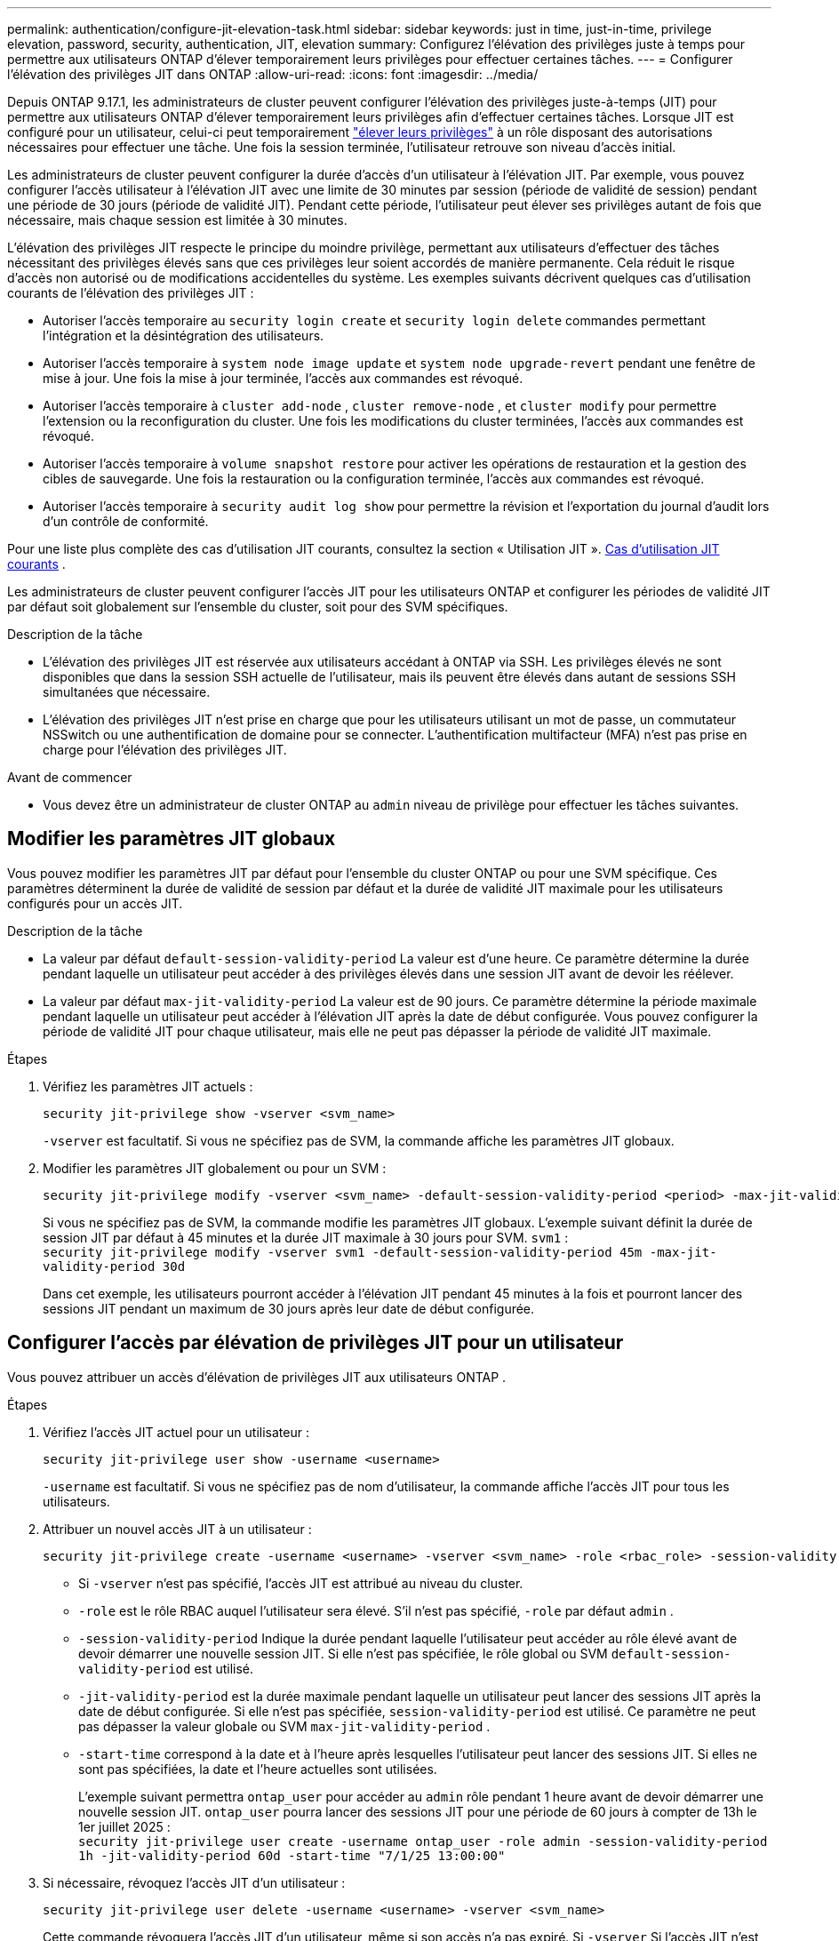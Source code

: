---
permalink: authentication/configure-jit-elevation-task.html 
sidebar: sidebar 
keywords: just in time, just-in-time, privilege elevation, password, security, authentication, JIT, elevation 
summary: Configurez l’élévation des privilèges juste à temps pour permettre aux utilisateurs ONTAP d’élever temporairement leurs privilèges pour effectuer certaines tâches. 
---
= Configurer l'élévation des privilèges JIT dans ONTAP
:allow-uri-read: 
:icons: font
:imagesdir: ../media/


[role="lead"]
Depuis ONTAP 9.17.1, les administrateurs de cluster peuvent configurer l'élévation des privilèges juste-à-temps (JIT) pour permettre aux utilisateurs ONTAP d'élever temporairement leurs privilèges afin d'effectuer certaines tâches. Lorsque JIT est configuré pour un utilisateur, celui-ci peut temporairement link:elevate-jit-access-task.html["élever leurs privilèges"] à un rôle disposant des autorisations nécessaires pour effectuer une tâche. Une fois la session terminée, l'utilisateur retrouve son niveau d'accès initial.

Les administrateurs de cluster peuvent configurer la durée d'accès d'un utilisateur à l'élévation JIT. Par exemple, vous pouvez configurer l'accès utilisateur à l'élévation JIT avec une limite de 30 minutes par session (période de validité de session) pendant une période de 30 jours (période de validité JIT). Pendant cette période, l'utilisateur peut élever ses privilèges autant de fois que nécessaire, mais chaque session est limitée à 30 minutes.

L'élévation des privilèges JIT respecte le principe du moindre privilège, permettant aux utilisateurs d'effectuer des tâches nécessitant des privilèges élevés sans que ces privilèges leur soient accordés de manière permanente. Cela réduit le risque d'accès non autorisé ou de modifications accidentelles du système. Les exemples suivants décrivent quelques cas d'utilisation courants de l'élévation des privilèges JIT :

* Autoriser l'accès temporaire au  `security login create` et  `security login delete` commandes permettant l'intégration et la désintégration des utilisateurs.
* Autoriser l'accès temporaire à  `system node image update` et  `system node upgrade-revert` pendant une fenêtre de mise à jour. Une fois la mise à jour terminée, l'accès aux commandes est révoqué.
* Autoriser l'accès temporaire à  `cluster add-node` ,  `cluster remove-node` , et  `cluster modify` pour permettre l'extension ou la reconfiguration du cluster. Une fois les modifications du cluster terminées, l'accès aux commandes est révoqué.
* Autoriser l'accès temporaire à  `volume snapshot restore` pour activer les opérations de restauration et la gestion des cibles de sauvegarde. Une fois la restauration ou la configuration terminée, l'accès aux commandes est révoqué.
* Autoriser l'accès temporaire à  `security audit log show` pour permettre la révision et l'exportation du journal d'audit lors d'un contrôle de conformité.


Pour une liste plus complète des cas d'utilisation JIT courants, consultez la section « Utilisation JIT ». <<Cas d'utilisation JIT courants>> .

Les administrateurs de cluster peuvent configurer l'accès JIT pour les utilisateurs ONTAP et configurer les périodes de validité JIT par défaut soit globalement sur l'ensemble du cluster, soit pour des SVM spécifiques.

.Description de la tâche
* L'élévation des privilèges JIT est réservée aux utilisateurs accédant à ONTAP via SSH. Les privilèges élevés ne sont disponibles que dans la session SSH actuelle de l'utilisateur, mais ils peuvent être élevés dans autant de sessions SSH simultanées que nécessaire.
* L'élévation des privilèges JIT n'est prise en charge que pour les utilisateurs utilisant un mot de passe, un commutateur NSSwitch ou une authentification de domaine pour se connecter. L'authentification multifacteur (MFA) n'est pas prise en charge pour l'élévation des privilèges JIT.


.Avant de commencer
* Vous devez être un administrateur de cluster ONTAP au  `admin` niveau de privilège pour effectuer les tâches suivantes.




== Modifier les paramètres JIT globaux

Vous pouvez modifier les paramètres JIT par défaut pour l'ensemble du cluster ONTAP ou pour une SVM spécifique. Ces paramètres déterminent la durée de validité de session par défaut et la durée de validité JIT maximale pour les utilisateurs configurés pour un accès JIT.

.Description de la tâche
* La valeur par défaut  `default-session-validity-period` La valeur est d'une heure. Ce paramètre détermine la durée pendant laquelle un utilisateur peut accéder à des privilèges élevés dans une session JIT avant de devoir les réélever.
* La valeur par défaut  `max-jit-validity-period` La valeur est de 90 jours. Ce paramètre détermine la période maximale pendant laquelle un utilisateur peut accéder à l'élévation JIT après la date de début configurée. Vous pouvez configurer la période de validité JIT pour chaque utilisateur, mais elle ne peut pas dépasser la période de validité JIT maximale.


.Étapes
. Vérifiez les paramètres JIT actuels :
+
[source, cli]
----
security jit-privilege show -vserver <svm_name>
----
+
`-vserver` est facultatif. Si vous ne spécifiez pas de SVM, la commande affiche les paramètres JIT globaux.

. Modifier les paramètres JIT globalement ou pour un SVM :
+
[source, cli]
----
security jit-privilege modify -vserver <svm_name> -default-session-validity-period <period> -max-jit-validity-period <period>
----
+
Si vous ne spécifiez pas de SVM, la commande modifie les paramètres JIT globaux. L'exemple suivant définit la durée de session JIT par défaut à 45 minutes et la durée JIT maximale à 30 jours pour SVM.  `svm1` : + 
`security jit-privilege modify -vserver svm1 -default-session-validity-period 45m -max-jit-validity-period 30d`

+
Dans cet exemple, les utilisateurs pourront accéder à l'élévation JIT pendant 45 minutes à la fois et pourront lancer des sessions JIT pendant un maximum de 30 jours après leur date de début configurée.





== Configurer l'accès par élévation de privilèges JIT pour un utilisateur

Vous pouvez attribuer un accès d’élévation de privilèges JIT aux utilisateurs ONTAP .

.Étapes
. Vérifiez l'accès JIT actuel pour un utilisateur :
+
[source, cli]
----
security jit-privilege user show -username <username>
----
+
`-username` est facultatif. Si vous ne spécifiez pas de nom d'utilisateur, la commande affiche l'accès JIT pour tous les utilisateurs.

. Attribuer un nouvel accès JIT à un utilisateur :
+
[source, cli]
----
security jit-privilege create -username <username> -vserver <svm_name> -role <rbac_role> -session-validity-period <period> -jit-validity-period <period> -start-time <date>
----
+
** Si  `-vserver` n'est pas spécifié, l'accès JIT est attribué au niveau du cluster.
**  `-role` est le rôle RBAC auquel l'utilisateur sera élevé. S'il n'est pas spécifié,  `-role` par défaut  `admin` .
** `-session-validity-period` Indique la durée pendant laquelle l'utilisateur peut accéder au rôle élevé avant de devoir démarrer une nouvelle session JIT. Si elle n'est pas spécifiée, le rôle global ou SVM  `default-session-validity-period` est utilisé.
** `-jit-validity-period` est la durée maximale pendant laquelle un utilisateur peut lancer des sessions JIT après la date de début configurée. Si elle n'est pas spécifiée,  `session-validity-period` est utilisé. Ce paramètre ne peut pas dépasser la valeur globale ou SVM  `max-jit-validity-period` .
** `-start-time` correspond à la date et à l'heure après lesquelles l'utilisateur peut lancer des sessions JIT. Si elles ne sont pas spécifiées, la date et l'heure actuelles sont utilisées.
+
L'exemple suivant permettra  `ontap_user` pour accéder au  `admin` rôle pendant 1 heure avant de devoir démarrer une nouvelle session JIT.  `ontap_user` pourra lancer des sessions JIT pour une période de 60 jours à compter de 13h le 1er juillet 2025 : + 
`security jit-privilege user create -username ontap_user -role admin -session-validity-period 1h -jit-validity-period 60d -start-time "7/1/25 13:00:00"`



. Si nécessaire, révoquez l'accès JIT d'un utilisateur :
+
[source, cli]
----
security jit-privilege user delete -username <username> -vserver <svm_name>
----
+
Cette commande révoquera l'accès JIT d'un utilisateur, même si son accès n'a pas expiré. Si  `-vserver` Si l'accès JIT n'est pas spécifié, l'accès JIT est révoqué au niveau du cluster. Si l'utilisateur est dans une session JIT active, la session sera interrompue.





== Cas d'utilisation JIT courants

Le tableau suivant présente les cas d'utilisation courants pour l'élévation des privilèges JIT. Pour chaque cas d'utilisation, un rôle RBAC doit être configuré pour donner accès aux commandes concernées. Chaque commande renvoie vers la référence des commandes ONTAP , contenant plus d'informations sur la commande et ses paramètres.

[cols="1,1a,1"]
|===
| Cas d'utilisation | Commandes | Détails 


| Gestion des utilisateurs et des rôles  a| 
* `security login create`
* `security login delete`

| Élevez temporairement pour ajouter/supprimer des utilisateurs ou modifier les rôles lors de l'intégration ou de la sortie. 


| Gestion des certificats  a| 
* `security certificate create`
* `security certificate install`

| Accorder un accès à court terme pour l’installation ou le renouvellement du certificat. 


| Contrôle d'accès SSH/CLI  a| 
* `security login create -application ssh`

| Accordez temporairement l'accès SSH pour le dépannage ou l'assistance du fournisseur. 


| Gestion des licences  a| 
* `system license add`
* `system license delete`

| Accordez des droits pour ajouter ou supprimer des licences lors de l'activation ou de la désactivation des fonctionnalités. 


| Mises à niveau et correctifs du système  a| 
* `system node image update`
* `system node upgrade-revert`

| Élevez pour la fenêtre de mise à niveau, puis révoquez. 


| Paramètres de sécurité du réseau  a| 
* `security login role create`
* `security login role modify`

| Autoriser les modifications temporaires des rôles de sécurité liés au réseau. 


| Gestion des clusters  a| 
* `cluster add-node`
* `cluster remove-node`
* `cluster modify`

| Élévation pour l'extension ou la reconfiguration du cluster. 


| Gestion SVM  a| 
* `vserver create`
* `vserver delete`
* `vserver modify`

| Accordez temporairement à un administrateur SVM des droits d’approvisionnement ou de mise hors service. 


| Gestion du volume  a| 
* `volume create`
* `volume delete`
* `volume modify`

| Élever pour l'approvisionnement, le redimensionnement ou la suppression de volumes. 


| Gestion des instantanés  a| 
* `volume snapshot create`
* `volume snapshot delete`
* `volume snapshot restore`

| Élever pour la suppression ou la restauration d'instantanés pendant la récupération. 


| Configuration du réseau  a| 
* `network interface create`
* `network port vlan create`

| Accorder des droits pour les modifications du réseau pendant les fenêtres de maintenance. 


| Gestion des disques/agrégats  a| 
* `storage disk assign`
* `storage aggregate create`
* `storage aggregate add-disks`

| Élévation pour ajouter ou supprimer des disques ou gérer des agrégats. 


| Protection des données  a| 
* `snapmirror create`
* `snapmirror modify`
* `snapmirror restore`

| Élever temporairement pour configurer ou restaurer les relations SnapMirror . 


| Réglage des performances  a| 
* `qos policy-group create`
* `qos policy-group modify`

| Élevez pour le dépannage ou le réglage des performances. 


| Accès au journal d'audit  a| 
* `security audit log show`

| Élever temporairement pour la révision du journal d'audit ou l'exportation pendant les contrôles de conformité. 


| Gestion des événements et des alertes  a| 
* `event notification create`
* `event notification modify`

| Élévation pour configurer ou tester les notifications d'événements ou les interruptions SNMP. 


| Accès aux données axé sur la conformité  a| 
* `volume show`
* `security audit log show`

| Accordez un accès temporaire en lecture seule aux auditeurs pour examiner les données ou les journaux sensibles. 


| Avis sur les accès privilégiés  a| 
* `security login show`
* `security login role show`

| Accordez temporairement un accès privilégié pour examiner et signaler les accès privilégiés. Accordez un accès privilégié en lecture seule pour une durée limitée. 
|===
.Informations associées
* link:https://docs.netapp.com/us-en/ontap-cli/search.html?q=cluster["cluster"^]
* link:https://docs.netapp.com/us-en/ontap-cli/search.html?q=event+notification["notification d'événement"^]
* link:https://docs.netapp.com/us-en/ontap-cli/search.html?q=network["réseau"^]
* link:https://docs.netapp.com/us-en/ontap-cli/search.html?q=qos+policy-group["groupe de politiques QOS"^]
* link:https://docs.netapp.com/us-en/ontap-cli/search.html?q=security["sécurité"^]
* link:https://docs.netapp.com/us-en/ontap-cli/search.html?q=snapmirror["snapmirror"^]
* link:https://docs.netapp.com/us-en/ontap-cli/search.html?q=storage["stockage"^]
* link:https://docs.netapp.com/us-en/ontap-cli/search.html?q=system["système"^]
* link:https://docs.netapp.com/us-en/ontap-cli/search.html?q=volume["volumétrie"^]
* link:https://docs.netapp.com/us-en/ontap-cli/search.html?q=vserver["un vserver"^]

